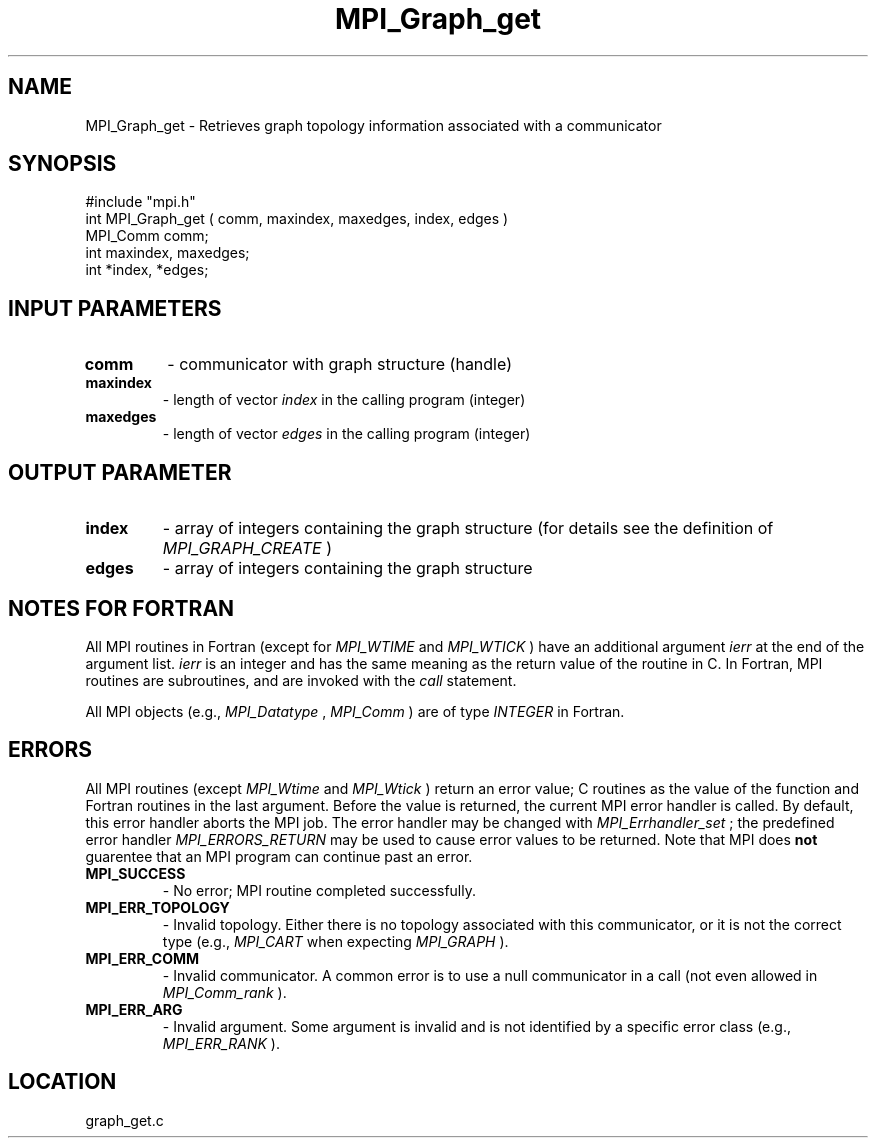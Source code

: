 .TH MPI_Graph_get 3 "4/12/1996" " " "MPI"
.SH NAME
MPI_Graph_get \-  Retrieves graph topology information associated with a  communicator 
.SH SYNOPSIS
.nf
#include "mpi.h"
int MPI_Graph_get ( comm, maxindex, maxedges, index, edges )
MPI_Comm comm;
int maxindex, maxedges;
int *index, *edges;
.fi
.SH INPUT PARAMETERS
.PD 0
.TP
.B comm 
- communicator with graph structure (handle) 
.PD 1
.PD 0
.TP
.B maxindex 
- length of vector 
.I index
in the calling program  (integer) 
.PD 1
.PD 0
.TP
.B maxedges 
- length of vector 
.I edges
in the calling program  (integer) 
.PD 1

.SH OUTPUT PARAMETER
.PD 0
.TP
.B index 
- array of integers containing the graph structure (for details see the definition of 
.I MPI_GRAPH_CREATE
) 
.PD 1
.PD 0
.TP
.B edges 
- array of integers containing the graph structure 
.PD 1

.SH NOTES FOR FORTRAN
All MPI routines in Fortran (except for 
.I MPI_WTIME
and 
.I MPI_WTICK
) have
an additional argument 
.I ierr
at the end of the argument list.  
.I ierr
is an integer and has the same meaning as the return value of the routine
in C.  In Fortran, MPI routines are subroutines, and are invoked with the
.I call
statement.

All MPI objects (e.g., 
.I MPI_Datatype
, 
.I MPI_Comm
) are of type 
.I INTEGER
in Fortran.

.SH ERRORS

All MPI routines (except 
.I MPI_Wtime
and 
.I MPI_Wtick
) return an error value;
C routines as the value of the function and Fortran routines in the last
argument.  Before the value is returned, the current MPI error handler is
called.  By default, this error handler aborts the MPI job.  The error handler
may be changed with 
.I MPI_Errhandler_set
; the predefined error handler
.I MPI_ERRORS_RETURN
may be used to cause error values to be returned.
Note that MPI does 
.B not
guarentee that an MPI program can continue past
an error.

.PD 0
.TP
.B MPI_SUCCESS 
- No error; MPI routine completed successfully.
.PD 1
.PD 0
.TP
.B MPI_ERR_TOPOLOGY 
- Invalid topology.  Either there is no topology 
associated with this communicator, or it is not the correct type (e.g.,
.I MPI_CART
when expecting 
.I MPI_GRAPH
).
.PD 1
.PD 0
.TP
.B MPI_ERR_COMM 
- Invalid communicator.  A common error is to use a null
communicator in a call (not even allowed in 
.I MPI_Comm_rank
).
.PD 1
.PD 0
.TP
.B MPI_ERR_ARG 
- Invalid argument.  Some argument is invalid and is not
identified by a specific error class (e.g., 
.I MPI_ERR_RANK
).
.PD 1
.SH LOCATION
graph_get.c
